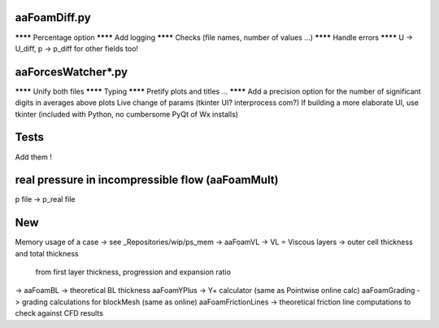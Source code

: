 aaFoamDiff.py
-------------

******** Percentage option
******** Add logging
******** Checks (file names, number of values ...)
******** Handle errors
******** U -> U_diff, p -> p_diff    for other fields too!

aaForcesWatcher*.py
-------------------

******** Unify both files
******** Typing
******** Pretify plots and titles ...
******** Add a precision option for the number of significant digits in averages above plots
Live change of params (tkinter UI? interprocess com?)
If building a more elaborate UI, use tkinter (included with Python, no cumbersome PyQt of Wx installs)

Tests
-----

Add them !


real pressure in incompressible flow  (aaFoamMult)
------------------------------------
p file -> p_real file


New
---

Memory usage of a case -> see _Repositories/wip/ps_mem
-> aaFoamVL -> VL = Viscous layers -> outer cell thickness and total thickness
                                     from first layer thickness, progression and expansion ratio
-> aaFoamBL -> theoretical BL thickness
aaFoamYPlus -> Y+ calculator (same as Pointwise online calc)
aaFoamGrading -> grading calculations for blockMesh (same as online)
aaFoamFrictionLines -> theoretical friction line computations to check against CFD results
